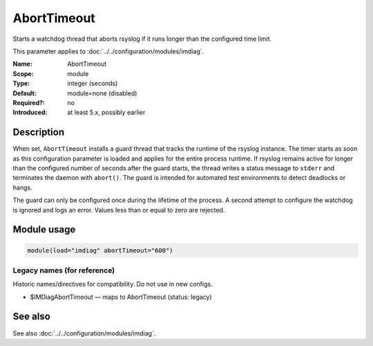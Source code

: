 .. _param-imdiag-aborttimeout:
.. _imdiag.parameter.module.aborttimeout:

AbortTimeout
============

.. index::
   single: imdiag; AbortTimeout
   single: AbortTimeout

.. summary-start

Starts a watchdog thread that aborts rsyslog if it runs longer than
the configured time limit.

.. summary-end

This parameter applies to :doc:`../../configuration/modules/imdiag`.

:Name: AbortTimeout
:Scope: module
:Type: integer (seconds)
:Default: module=none (disabled)
:Required?: no
:Introduced: at least 5.x, possibly earlier

Description
-----------
When set, ``AbortTimeout`` installs a guard thread that tracks the runtime
of the rsyslog instance. The timer starts as soon as this configuration
parameter is loaded and applies for the entire process runtime. If rsyslog
remains active for longer than the configured number of seconds after the guard
starts, the thread writes a status message to ``stderr`` and terminates the
daemon with ``abort()``. The guard is intended for automated test environments
to detect deadlocks or hangs.

The guard can only be configured once during the lifetime of the process. A
second attempt to configure the watchdog is ignored and logs an error. Values
less than or equal to zero are rejected.

Module usage
------------
.. _param-imdiag-module-aborttimeout:
.. _imdiag.parameter.module.aborttimeout-usage:

.. code-block:: rsyslog

   module(load="imdiag" abortTimeout="600")

Legacy names (for reference)
~~~~~~~~~~~~~~~~~~~~~~~~~~~~
Historic names/directives for compatibility. Do not use in new configs.

.. _imdiag.parameter.legacy.imdiagaborttimeout:

- $IMDiagAbortTimeout — maps to AbortTimeout (status: legacy)

.. index::
   single: imdiag; $IMDiagAbortTimeout
   single: $IMDiagAbortTimeout

See also
--------
See also :doc:`../../configuration/modules/imdiag`.
